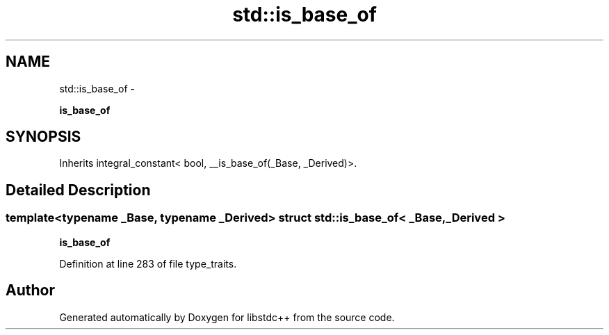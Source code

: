 .TH "std::is_base_of" 3 "Sun Oct 10 2010" "libstdc++" \" -*- nroff -*-
.ad l
.nh
.SH NAME
std::is_base_of \- 
.PP
\fBis_base_of\fP  

.SH SYNOPSIS
.br
.PP
.PP
Inherits integral_constant< bool, __is_base_of(_Base, _Derived)>.
.SH "Detailed Description"
.PP 

.SS "template<typename _Base, typename _Derived> struct std::is_base_of< _Base, _Derived >"
\fBis_base_of\fP 
.PP
Definition at line 283 of file type_traits.

.SH "Author"
.PP 
Generated automatically by Doxygen for libstdc++ from the source code.
